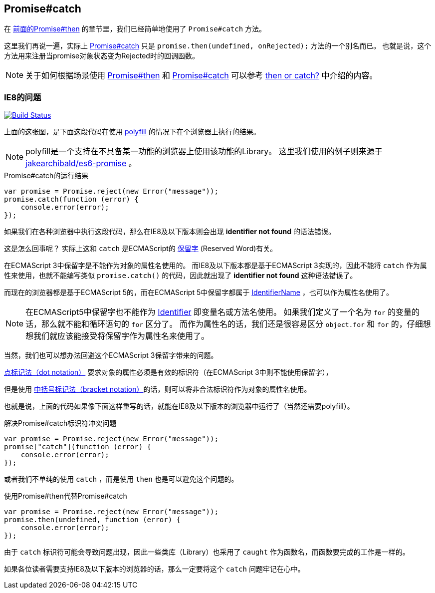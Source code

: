 [[ch2-promise-catch]]
== Promise#catch

在 <<ch2-promise.then, 前面的Promise#then>> 的章节里，我们已经简单地使用了 `Promise#catch` 方法。

这里我们再说一遍，实际上 <<promise.catch,Promise#catch>> 只是 `promise.then(undefined, onRejected);` 方法的一个别名而已。
也就是说，这个方法用来注册当promise对象状态变为Rejected时的回调函数。

[NOTE]
关于如何根据场景使用 <<promise.then,Promise#then>> 和 <<promise.catch,Promise#catch>> 可以参考
 <<then-or-catch,then or catch?>> 中介绍的内容。

=== IE8的问题

image:img/promise-catch-error.png["Build Status", link="https://ci.testling.com/azu/promise-catch-error"]

上面的这张图，是下面这段代码在使用 https://github.com/jakearchibald/es6-promise[polyfill] 的情况下在个浏览器上执行的结果。

[NOTE]
====
polyfill是一个支持在不具备某一功能的浏览器上使用该功能的Library。
这里我们使用的例子则来源于 https://github.com/jakearchibald/es6-promise[jakearchibald/es6-promise] 。
====

[role="executable"]
[source,javascript]
.Promise#catch的运行结果
----
var promise = Promise.reject(new Error("message"));
promise.catch(function (error) {
    console.error(error);
});
----

如果我们在各种浏览器中执行这段代码，那么在IE8及以下版本则会出现 **identifier not found** 的语法错误。

这是怎么回事呢？ 实际上这和 `catch` 是ECMAScript的 http://mothereff.in/js-properties#catch[保留字] (Reserved Word)有关。

在ECMAScript 3中保留字是不能作为对象的属性名使用的。
而IE8及以下版本都是基于ECMAScript 3实现的，因此不能将 `catch` 作为属性来使用，也就不能编写类似 `promise.catch()` 的代码，因此就出现了 **identifier not found** 这种语法错误了。

而现在的浏览器都是基于ECMAScript 5的，而在ECMAScript 5中保留字都属于 http://es5.github.io/#x7.6[IdentifierName] ，也可以作为属性名使用了。

[NOTE]
====
在ECMAScript5中保留字也不能作为 http://es5.github.io/#x7.6[Identifier] 即变量名或方法名使用。
如果我们定义了一个名为 `for` 的变量的话，那么就不能和循环语句的 `for` 区分了。
而作为属性名的话，我们还是很容易区分 `object.for` 和 `for` 的，仔细想想我们就应该能接受将保留字作为属性名来使用了。
====

当然，我们也可以想办法回避这个ECMAScript 3保留字带来的问题。

https://developer.mozilla.org/ja/docs/Web/JavaScript/Reference/Operators/Property_Accessors#Dot_notation[点标记法（dot notation）] 要求对象的属性必须是有效的标识符（在ECMAScript 3中则不能使用保留字），

但是使用 https://developer.mozilla.org/ja/docs/Web/JavaScript/Reference/Operators/Property_Accessors#Bracket_notation[中括号标记法（bracket notation）]的话，则可以将非合法标识符作为对象的属性名使用。

也就是说，上面的代码如果像下面这样重写的话，就能在IE8及以下版本的浏览器中运行了（当然还需要polyfill）。

[role="executable"]
[source,javascript]
.解决Promise#catch标识符冲突问题
----
var promise = Promise.reject(new Error("message"));
promise["catch"](function (error) {
    console.error(error);
});
----

或者我们不单纯的使用 `catch` ，而是使用 `then` 也是可以避免这个问题的。

[role="executable"]
[source,javascript]
.使用Promise#then代替Promise#catch
----
var promise = Promise.reject(new Error("message"));
promise.then(undefined, function (error) {
    console.error(error);
});
----

由于 `catch` 标识符可能会导致问题出现，因此一些类库（Library）也采用了 `caught` 作为函数名，而函数要完成的工作是一样的。

如果各位读者需要支持IE8及以下版本的浏览器的话，那么一定要将这个 `catch` 问题牢记在心中。